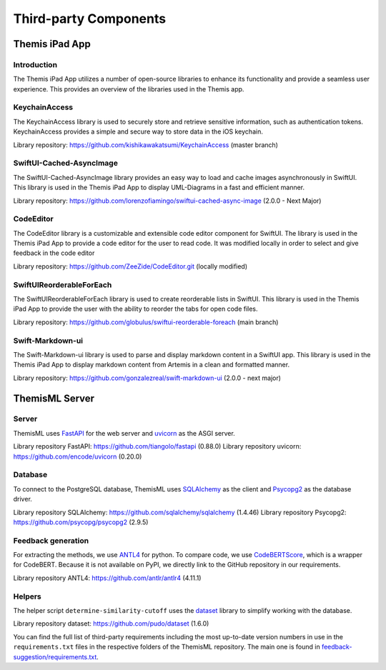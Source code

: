 Third-party Components
===========================================

***************
Themis iPad App
***************


Introduction
------------

The Themis iPad App utilizes a number of open-source libraries to enhance its functionality and provide a seamless user experience. 
This provides an overview of the libraries used in the Themis app.

KeychainAccess
------------

The KeychainAccess library is used to securely store and retrieve sensitive information, 
such as authentication tokens. 
KeychainAccess provides a simple and secure way to store data in the iOS keychain.

Library repository: https://github.com/kishikawakatsumi/KeychainAccess (master branch)


SwiftUI-Cached-AsyncImage
------------

The SwiftUI-Cached-AsyncImage library provides an easy way to load and cache images asynchronously in SwiftUI. 
This library is used in the Themis iPad App to display UML-Diagrams in a fast and efficient manner.

Library repository: https://github.com/lorenzofiamingo/swiftui-cached-async-image (2.0.0 - Next Major)

CodeEditor
------------

The CodeEditor library is a customizable and extensible code editor component for SwiftUI. The 
library is used in the Themis iPad App to provide a code editor for the user to read code.
It was modified locally in order to select and give feedback in the code editor

Library repository: https://github.com/ZeeZide/CodeEditor.git (locally modified)

SwiftUIReorderableForEach
------------

The SwiftUIReorderableForEach library is used to create reorderable lists in SwiftUI. 
This library is used in the Themis iPad App to provide the user with the ability to reorder the tabs for open code files.

Library repository: https://github.com/globulus/swiftui-reorderable-foreach (main branch)


Swift-Markdown-ui
------------

The Swift-Markdown-ui library is used to parse and display markdown content in a SwiftUI app. 
This library is used in the Themis iPad App to display markdown content from Artemis in a clean and formatted manner.

Library repository: https://github.com/gonzalezreal/swift-markdown-ui (2.0.0 - next major)


***************
ThemisML Server 
***************

Server
------------
ThemisML uses `FastAPI`_ for the web server and `uvicorn`_ as the ASGI server.

Library repository FastAPI: https://github.com/tiangolo/fastapi (0.88.0)
Library repository uvicorn: https://github.com/encode/uvicorn (0.20.0)

Database
------------
To connect to the PostgreSQL database, ThemisML uses `SQLAlchemy`_ as the client and `Psycopg2`_ as the database driver.

Library repository SQLAlchemy: https://github.com/sqlalchemy/sqlalchemy (1.4.46)
Library repository Psycopg2: https://github.com/psycopg/psycopg2 (2.9.5)

Feedback generation
------------
For extracting the methods, we use `ANTL4`_ for python.
To compare code, we use `CodeBERTScore`_, which is a wrapper for CodeBERT. Because it is not available on PyPI, we directly link to the GitHub repository in our requirements.

Library repository ANTL4: https://github.com/antlr/antlr4 (4.11.1)

Helpers
------------
The helper script ``determine-similarity-cutoff`` uses the `dataset`_ library to simplify working with the database.

Library repository dataset: https://github.com/pudo/dataset (1.6.0)

You can find the full list of third-party requirements including the most up-to-date version numbers in use in the ``requirements.txt`` files in the respective folders of the ThemisML repository. The main one is found in `feedback-suggestion/requirements.txt <https://github.com/ls1intum/Themis-ML/blob/develop/feedback-suggestion/requirements.txt>`_.

.. links
.. _FastAPI: https://fastapi.tiangolo.com/
.. _uvicorn: https://www.uvicorn.org/
.. _SQLAlchemy: https://www.sqlalchemy.org/
.. _Psycopg2: https://www.psycopg.org/
.. _ANTL4: https://www.antlr.org/
.. _CodeBERTScore: https://github.com/neulab/code-bert-score
.. _dataset: https://dataset.readthedocs.io/en/latest/